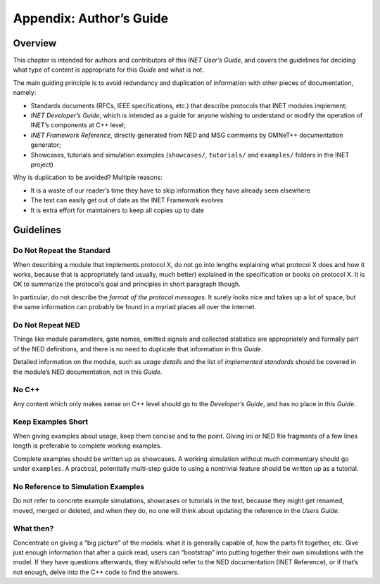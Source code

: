 .. _usr:cha:authors-guide:

Appendix: Author’s Guide
========================

.. _usr:sec:authorsguide:overview:

Overview
--------

This chapter is intended for authors and contributors of this *INET
User’s Guide*, and covers the guidelines for deciding what type of
content is appropriate for this *Guide* and what is not.

The main guiding principle is to avoid redundancy and duplication of
information with other pieces of documentation, namely:

-  Standards documents (RFCs, IEEE specifications, etc.) that describe
   protocols that INET modules implement;

-  *INET Developer’s Guide*, which is intended as a guide for anyone
   wishing to understand or modify the operation of INET’s components at
   C++ level;

-  *INET Framework Reference*, directly generated from NED and MSG
   comments by OMNeT++ documentation generator;

-  Showcases, tutorials and simulation examples (``showcases/``,
   ``tutorials/`` and ``examples/`` folders in the INET project)

Why is duplication to be avoided? Multiple reasons:

-  It is a waste of our reader’s time they have to skip information they
   have already seen elsewhere

-  The text can easily get out of date as the INET Framework evolves

-  It is extra effort for maintainers to keep all copies up to date

.. _usr:sec:authorsguide:guidelines:

Guidelines
----------

.. _usr:sec:authorsguide:do-not-repeat-the-standard:

Do Not Repeat the Standard
~~~~~~~~~~~~~~~~~~~~~~~~~~

When describing a module that implements protocol X, do not go into
lengths explaining what protocol X does and how it works, because that
is appropriately (and usually, much better) explained in the
specification or books on protocol X. It is OK to summarize the
protocol’s goal and principles in short paragraph though.

In particular, do not describe the *format of the protocol messages*. It
surely looks nice and takes up a lot of space, but the same information
can probably be found in a myriad places all over the internet.

.. _usr:sec:authorsguide:do-not-repeat-ned:

Do Not Repeat NED
~~~~~~~~~~~~~~~~~

Things like module parameters, gate names, emitted signals and collected
statistics are appropriately and formally part of the NED definitions,
and there is no need to duplicate that information in this *Guide*.

Detailed information on the module, such as *usage details* and the list
of *implemented standards* should be covered in the module’s NED
documentation, not in this *Guide*.

.. _usr:sec:authorsguide:no-cplusplus:

No C++
~~~~~~

Any content which only makes sense on C++ level should go to the
*Developer’s Guide*, and has no place in this *Guide*.

.. _usr:sec:authorsguide:keep-examples-short:

Keep Examples Short
~~~~~~~~~~~~~~~~~~~

When giving examples about usage, keep them concise and to the point.
Giving ini or NED file fragments of a few lines length is preferable to
complete working examples.

Complete examples should be written up as showcases. A working
simulation without much commentary should go under ``examples``. A
practical, potentially multi-step guide to using a nontrivial feature
should be written up as a tutorial.

.. _usr:sec:authorsguide:no-reference-to-simulation-examples:

No Reference to Simulation Examples
~~~~~~~~~~~~~~~~~~~~~~~~~~~~~~~~~~~

Do not refer to concrete example simulations, showcases or tutorials in
the text, because they might get renamed, moved, merged or deleted, and
when they do, no one will think about updating the reference in the
*Users Guide*.

.. _usr:sec:authorsguide:what-then:

What then?
~~~~~~~~~~

Concentrate on giving a “big picture” of the models: what it is
generally capable of, how the parts fit together, etc. Give just enough
information that after a quick read, users can “bootstrap” into putting
together their own simulations with the model. If they have questions
afterwards, they will/should refer to the NED documentation (INET
Reference), or if that’s not enough, delve into the C++ code to find the
answers.
